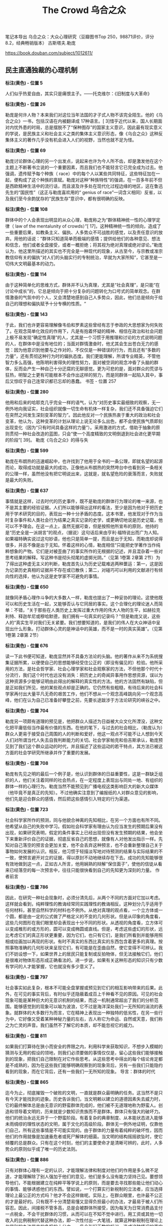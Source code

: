 #+title: The Crowd 乌合之众

笔记本导出
乌合之众：大众心理研究（豆瓣图书Top 250，98871评价，评分8.2，经典畅销版本）
古斯塔夫.勒庞

https://book.douban.com/subject/1012611/

** 民主直通独裁的心理机制

*标注(黄色) - 位置 5*

人们似乎热爱自由，其实只是痛恨主子。——托克维尔：《旧制度与大革命》

*标注(黄色) - 位置 26*

勒庞是何许人物？本来我们对这位当年法国的才子式人物不该完全陌生。他的《乌合之众》一书，包括汉语在内被翻译成 17种语言。[ 3]惜乎近代以来，国人长期面对内忧外患的时局，总是摆脱不了“保种图存”的国家主义意识，因此最有现实意义的学说，是民族主义和社会主义之类的集体主义意识形态，像《乌合之众》这种反集体主义的著作几乎没有机会进入人们的视野，当然也就不足为怪。

*标注(黄色) - 位置 69*

勒庞讨论群体心理的另一个出发点，说起来也许为今人所不齿，却是激发他在这个主题上不断著书立说的一个重要因素，而且我们也不能轻言它已完全成为过去。他强调，遗传赋予每个种族（ race）中的每个人以某些共同特征，这些特征加在一起，便构成了这个种族的禀赋。勒庞对这种“种族特性”的强调，在一百多年前不但是西欧精神生活中的流行话，而且波及许多处在现代化过程边缘的地区，这在鲁迅先生的“国民性”（这正与勒庞喜欢用的“ genius of race”一词含义相同）反省，以及我们至今余韵犹存的“民族生存”意识中，都有很明确的反映。

*标注(黄色) - 位置 108*

群体中的个人会表现出明显的从众心理，勒庞称之为“群体精神统一性的心理学定律（ law of the mentalunity of crowds）”[ 17]，这种精神统一性的倾向，造成了一些重要后果，如教条主义、偏执、人多势众不可战胜的感觉，以及责任意识的放弃。用他的话说：“群体只知道简单而极端的感情；提供给他们的各种意见、想法和信念，他们或者全盘接受，或者一概拒绝；将其视为绝对真理或绝对谬论。”勒庞认为，他这里所描述的其实也不完全是一种现代的现象，从古至今，与宗教或准宗教信仰有关的偏执“对人们的头脑实行的专制统治，早就为大家所知”，它甚至是一切伟大文明最基本的动力。

*标注(黄色) - 位置 114*

由于这种简单化的思维方式，群体并不认为真理，尤其是“社会真理”，是只能“在讨论中成长”的，它总是倾向于把十分复杂的问题转化为口号式的简单观念。在群情激奋的气氛中的个人，又会清楚地感到自己人多势众，因此，他们总是倾向于给自己的理想和偏执赋予十分专横的性质。“

*标注(黄色) - 位置 143*

于此，我们也许更容易理解像韦伯和罗素这些曾经有志于参政的大思想家为何失败了。在观念简单化效应的作用下，凡是有抱着怀疑的精神、相信在政治和社会问题上极不易发现“确定性真理”的人，尤其是一个习惯于用推理和讨论的方式说明问题的人，在群体中是没有地位的；当面对群情激奋时，他尤其会生出苍白无力的感觉：因为他意识到他要与之作对的，不仅仅是一种错误的行为，而且还有“多数的力量”，还有贯彻这种行为时的偏执态度。我们更能理解，所谓专业精英，不管他智力多么高强，他陈明利害得失的理性努力，面对被空洞的观念冲昏了头脑的群体，反而会产生一种自己十分迂腐的无聊感觉。更为可悲的是，面对群众的荒谬与狂热，明智之士更有可能根本不会作出这样的努力，而是同群体一起陷入其中，事后又惊叹于自己连常识都已忘却的愚蠢。
书签 - 位置 257

*标注(黄色) - 位置 280*

他用和后来的哈耶克几乎完全一样的语气，认为“对历史事实最细致的观察，无一例外地向我证实，社会组织就像一切生命有机体一样复杂，我们还不具备强迫它们在突然之间发生深刻变革的智力”。因此他反对一个民族热衷于重大的政治和社会变革，他认为，这种变革的计划从理论上说无论多么出色，都不会使民族气质即刻出现变化（因为“只有时间具备这样的力量”）。采用激进的方式，借助于抽象的原则贯彻一种社会改造的蓝图，只会“使一个高度精致的文明倒退到社会进化更早期的阶段”[ 39]。
勒庞《乌合之众》的得与失

*标注(黄色) - 位置 599*

勒庞在布朗热的迅速崛起中，也许找到了他用于全书的一条公理，即就名望的起源而论，取得成功就是最大的成功，正像他从布朗热的突然垮台中也看到另一条相关的公理一样，虽然他没有把它明说出来，这就是，就名望危险的衰落而言，失败就是最大的失败。

*标注(黄色) - 位置 637*

事情就是这样，过去时代的历史事件，既不是勒庞的群体行为理论的唯一来源，也不是其主要的经验证据。人们所以能够得出这样的看法，至少是因为他对于把历史用于学术研究的目的，表现出一种十分矛盾的态度。这本书里，他发现对于作为当时复杂事件和人类社会行为结果之真实记录的史学，或更确切地说是历史记载，他可以不予理会。在这一点上，虽然无据可查，但是按照他所宣布的原则，他持的是“历史全是一派胡言”的观点，（据说）这句话后来由亨利·福特说出而广为人知。如果福特确实说过这句妙语，他也只是简单一提，而且是出于无知，而勒庞却说得很多，并且不像是出于无知。怀着这样的心情，勒庞相信“只能把史学著作当作纯粹想象的产物。它们是对被歪曲了的事实所作的无根据的记述，并且混杂着一些对思考结果的解释。写这种书是彻头彻尾的虚掷光阴。”（见第 1卷第 2章第 2节）为了得出这种虚无主义的判断，勒庞首先认为历史记载难逃两种噩运：第一，这是因为记录历史真相的证据并不存在或已散佚；第二，对碰巧可以利用的文献进行有倾向性的选择，他认为这是史学家不可避免的事情。

*标注(黄色) - 位置 650*

就像同矛盾心理作斗争的大多数人一样，勒庞也提出了一种妥协的理论。这使他既可以和历史生活在一起，又能够否认与它同居的事实。这个合理化的理论迷人而简单：不错，“关于那些在人类历史上发挥过重大作用的伟大人物的生平，如赫拉克利特、释迦牟尼或穆哈默德，我们拥有一句真实的记录吗？”但是勒庞又说，这些人的“真实生平对我们无关紧要。我们想要知道的，是我们的伟人在大众神话中呈现出什么形象。打动群体心灵的是神话中的英雄，而不是一时的真实英雄”。（见第 1卷第 2章第 2节）

*标注(黄色) - 位置 676*

读一下此书便可知道，勒庞显然并不具备方法论的头脑。他的著作从来不为系统搜集证据所累，以便使自己的思想能够经受住公正的（即没有偏见的）检验。他所采用的方法，是社会哲学家、社会心理学家和社会观察家的方法，不但他那个时代十分流行，我们这个时代也远没有消失：把历史上的奇闻异事用作思想资源，误以为这种资源多少能够证明由此得出的解释的真实性的方法。他的方法固然有缺陷，但是正如我们所见，他的某些观点却是正确的。它仍然有些粗糙，有待后来的社会科学家再付出大量平凡无奇的艰苦工作，他们不想从一个观念高峰跳向另一个观念高峰，他们在认为自己已准备好攀登之前，先要长途跋涉于方法论研究的峡谷之中。

*标注(黄色) - 位置 704*

勒庞另一项颇有道理的预见是，他把群众人描述为日益被大众文化所湮没，这种文化把平庸低俗当作最有价值的东西。在他的笔下，与过去的社会相比，（勒庞认为）群众人更易于接受自己周围的人的判断和爱好，他这一观点不可能不让人想到今天人们对所谓当代人失去自我判断能力的关切。社会学家帕克和伯吉斯承认，勒庞预见到了我们这个群众运动的时代，并且描述了这些运动的若干特点，其方法已被这方面的社会学研究所继承并作了重要的发展。

*标注(黄色) - 位置 708*

勒庞有先见之明的最后一个例子是，他认识到群体的日益重要性，这是一群缺乏组织的人，他们关注着同样的社会热点，在一定程度上表现出与同处一地、有组织的群体一样的心理行为。勒庞当然不能预见到广播电视这类影响巨大的新大众媒体（他毕竟不是真正的先知）。不过他确实注意到了编报纸的人对群众意见的影响，他们先是迎合群众的感情，然后把这些感情引入特定的行为渠道。

*标注(黄色) - 位置 723*

社会科学家所作的预测，同与他貌合神离的先知相比，在另一个方面也有所不同。他希望从自己的失败中学习。假如社会科学家有理由认为应当发生的预期后果没有出现，如果研究表明，假定的条件事实上已经出现但没有发生预期的结果，他会坐下来重新评价自己的证据，彻底反省自己的思想，就像有人对他发出指示一样。先知对自己落空的预言会更加关爱，他不会丢弃这种预言，也不会重新整理自己关于事物如何发展的认识。相反，他习惯于轻描淡写地对待预测的结果与实际结果的不一致，使预言避开对立的证据，得以原封不动地继续存在下去。成功的先知能够很有效地做到这一点，正如古人所言，他用娴熟的辩解“保住面子”，使他的信徒从看来已经落空的每一次预言中，往往只能很快看到自己的先知更为深刻的力量。
作者前言

*标注(黄色) - 位置 786*

因此，在研究一种社会现象时，必须分清先后，从两个不同的方面对它加以考虑。这样就会看到，纯粹理性的教诲经常同实践理性的教诲相反。这种划分几乎适用于任何材料，甚至自然科学的材料也不例外。从绝对真理的观点看，一个立方体或一个圆，都是由一定的公式做了严格定义的不变的几何形状。但是从印象的角度看，这些几何图形在我们眼里却会表现出十分不同的形状。从透视的角度看，立方体可以变成椎形的或方形的，圆可以变成椭圆或直线。但是，考虑这些虚幻的形状，远比考虑它们的真正形状更重要，因为它们，也只有它们，是我们所看到并能够用照相或绘画加以再现的形状。有时不真实的东西比真实的东西包含着更多的真理。按照事物准确的几何形状来呈现它们，有可能是在歪曲自然，使它变得不可辨认。我们不妨设想一下，如果世界上的居民只能复制或反拍物体，但无法接触它们，他们是很难对物体形态形成正确看法的。进一步说，如果有关这种形态的知识只有少数有学问的人才能掌握，它也就没有多少意义了。

*标注(黄色) - 位置 797*

社会事实如此复杂，根本不可能全盘掌握或预见到它们的相互影响带来的后果。此外，在可见的事实背后，有时似乎还隐蔽着成百上千种看不见的原因。可见的社会现象可能是某种巨大的无意识机制的结果，而这一机制通常超出了我们的分析范围。能够感觉到的现象可以喻为波浪，它不过是海洋深处我们一无所知的湍流的表象。就群体的大多数行为而言，它在精神上表现出一种独特的低劣性，在另一些行为中，它好像又受着某种神秘力量的左右，古人称它为命运、自然或天意，我们称之为亡灵的声音。我们虽然不了解它的本质，却不能忽视它的威力。

*标注(黄色) - 位置 811*

如果我们打算待在狭小而安全的界限之内，利用科学来获取知识，不想步入模糊的猜测与无用的假设的领地，则我们必须要做的事情仅仅是，留心这些我们能够接触到的现象，把我们自己限制在对它作些思考。从这些思考中得出的每个结论肯定都是不成熟的，因为在这些我们能够明确观察到的现象背后，另有一些我们只能隐约看到的现象，而在它背后，还有一些我们一无所知的现象。
导言：群体的时代

*标注(黄色) - 位置 865*

迄今为止，彻底摧毁一个破败的文明，一直就是群众最明确的任务。这当然不是只有今天才能找到的迹象。历史告诉我们，当文明赖以建立的道德因素失去威力时，它的最终解体总是由无意识的野蛮群体完成的，他们被不无道理地称为野蛮人。创造和领导着文明的，历来就是少数知识贵族而不是群体。群体只有强大的破坏力。他们的统治永远无异于一个野蛮阶段。有着复杂的典章制度、从本能状态进入能够未雨绸缪的理性状态的文明，属于文化的高级阶段。群体无一例外地证明，仅靠他们自己，所有这些事情是不可能实现的。由于群体的力量有着纯粹的破坏性，因而他们的作用就像是加速垂危者或死尸解体的细菌。当文明的结构摇摇欲坠时，使它倾覆的总是群众。只有在这个时刻，他们的主要使命才是清晰可辨的，此时，人多势众的原则似乎成了唯一的历史法则。

*标注(黄色) - 位置 886*

只有对群体心理有一定的认识，才能理解法律和制度对他们的作用是多么微不足道，才能理解除了别人强加于他们的意见，他们是多么没有能力坚持己见。要想领导他们，不能根据建立在纯粹平等学说上的原则，而是要去寻找那些能让他们动心的事情、能够诱惑他们的东西。譬如说，一个打算实行新税制的立法者，应当选择理论上最公正的方式吗？他才不会这样做呢。实际上，在群众眼里，也许最不公正的才是最好的。只有既不十分清楚易懂又显得负担最小的办法，才最易于被人们所容忍。因此，间接税不管多高，总是会被群体所接受，因为每天为日常消费品支付一点税金，不会干扰群体的习惯，从而可以在不知不觉中进行。用工资或其他一切收入的比例税制代替这种办法，即一次性付出一大笔钱，就算这种新税制在理论上仅是别的办法带来的负担的十分之一，仍会引起无数的抗议。造成这种情况的事实是，一笔数目较多因而显得数量很大从而刺激了人们想象力的钱，已经被感觉不到的零星税金代替了。新税看起来不重，因为它是一点一点支付的。这种经济手段涉及眼光长远的计算，而这是群众力不能及的。

*标注(黄色) - 位置 903*

因此，只从实践的角度看，群体心理学就很值得研究。即使完全是出于好奇，也值得对它加以关注。破译人们的行为动机，就像确定某种矿物或植物的属性一样有趣。我们对群体禀性的研究只能算是一种概括，是对我们的研究的一个简单总结。除了一点建议性的观点外，对它不必有太多的奢望。别人会为它打下更完备的基础。今天，我们不过是刚刚触及到一片几未开垦的处女地的表层而已。

** 第一卷 群体心理

*标注(黄色) - 第一章 群体的一般特征 > 位置 972*

与人们在机智的哲学家赫伯特·斯宾塞笔下发现的观点相反，在形成一个群体的人群中，并不存在构成因素的总和或它们的平均值。实际表现出来的，是由于出现了新特点而形成的一种组合，就像某些化学元素——如碱和酸——反应后形成一种新物体一样，它所具有的特性十分不同于使它得以形成的那些物体。

*标注(黄色) - 第一章 群体的一般特征 > 位置 983*

无意识构成了种族的先天禀性，尤其在这个方面，属于该种族的个人之间是十分相似的，使他们彼此之间有所不同的，主要是他们性格中那些有意识的方面——教育的结果，但更多的是因为独特的遗传条件。人们在智力上差异最大，但他们却有着非常相似的本能和情感。在属于情感领域的每一种事情上——宗教、政治、道德、爱憎等等，最杰出的人士很少能比凡夫俗子高明多少。从智力上说，一个伟大的数学家和他的鞋匠之间可能有天壤之别，但是从性格的角度看，他们可能差别甚微或根本没有差别。

*标注(黄色) - 第一章 群体的一般特征 > 位置 990*

群体一般只有很普通的品质，这一事实解释了它为何不能完成需要很高智力的工作。涉及普遍利益的决定，是由杰出人士组成的议会作出的，但是各行各业的专家并不会比一群蠢人所采纳的决定更高明。实际上，他们通常只能用每个普通个人生来便具有的平庸才智，处理手头的工作。群体中累加在一起的只有愚蠢而不是天生的智慧。如果“整个世界”指的是群体，那就根本不像人们常说的那样，整个世界要比伏尔泰更聪明，倒不妨说伏尔泰比整个世界更聪明。

*标注(黄色) - 第一章 群体的一般特征 > 位置 1033*

从以上讨论得出的结论是，群体在智力上总是低于孤立的个人，但是从感情及其激起的行动这个角度看，群体可以比个人表现得更好或更差，这全看环境如何。一切取决于群体所接受的暗示具有什么性质。这就是只从犯罪角度研究群体的作家完全没有理解的要点。群体固然经常是犯罪群体，然而它也常常是英雄主义的群体。正是群体，而不是孤立的个人，会不顾一切地赴死犯难，为一种教义或观念的凯旋提供了保证，会怀着赢得荣誉的热情赴汤蹈火，会导致——就像十字军时代那样，在几乎全无粮草和装备的情况下——向异教徒讨还基督的墓地，或者像 1793年那样捍卫自己的祖国。这种英雄主义毫无疑问有着无意识的成分，然而正是这种英雄主义创造了历史。如果人民只会以冷酷无情的方式干大事，世界史上便不会留下他们多少记录了。

*标注(黄色) - 第二章 群体的感情和道德观 > 位置 1095*

一些可以轻易在群体中流传的神话之所以能够产生，不仅是因为他们极端轻信。这也是事件在人群的想象中经过了奇妙曲解之后造成的后果。在群体众目睽睽之下发生的最简单的事情，不久就会变得面目全非。群体是用形象来思维的，而形象本身又会立刻引起与它毫无逻辑关系的一系列形象。我们只要想一下，有时我们会因为在头脑中想到的任何事实而产生一连串幻觉，就很容易理解这种状态。我们的理性告诉我们，它们之间没有任何关系。但是群体对这个事实却视若无睹，把歪曲性的想象力所引起的幻觉和真实事件混为一谈。群体很少对主观和客观加以区分。它把头脑中产生的景象也当作现实，尽管这个景象同观察到的事实几乎总是只有微乎其微的关系。

*标注(黄色) - 第二章 群体的感情和道德观 > 位置 1168*

从以上情况得出的明确结论是，只能把史学著作当作纯粹想象的产物。它们是对观察有误的事实所作的无根据的记述，并且混杂着一些对思考结果的解释。写这样的东西完全是在虚掷光阴。假如历史没有给我们留下它的文学、艺术和不朽之作，我们对以往时代的真相便一无所知。那些在人类历史上起过重大作用的伟人，如赫拉克利特[ 6]、释迦牟尼或穆哈默德，我们拥有一句真实的记录吗？我们极可能一句也没有。不过实事求是地说，他们的真实生平对我们无关紧要。我们想要知道的，是我们的伟人在大众神话中呈现什么形象。打动群体心灵的是神话中的英雄，而不是当时的真实英雄。

*标注(黄色) - 第二章 群体的感情和道德观 > 位置 1225*

专横和偏执是一切类型的群体的共性，但是其强度各有不同。在这个方面，支配着人们感情和思想的基本的种族观念，会一再表现出来。尤其在拉丁民族的群体中，可以看到专横和偏执能够发展到无以复加的地步。事实上，这两种态度在拉丁民族的群体中的发展，已经彻底破坏了盎格鲁 ￼萨克逊人所具有的那种强烈的个人独立感情。拉丁民族的群体只关心他们所属宗派的集体独立性，他们对独立有独特的见解，认为必须让那些与他们意见相左的人立刻强烈反对自己的信念。在各拉丁民族中间，自宗教法庭时代以来，各个时期的雅各宾党人，对自由从未能够有另一种理解。

*标注(黄色) - 第二章 群体的感情和道德观 > 位置 1237*

然而，如果以为群体中的革命本能处在主导地位，那就完全误解了它们的心理。在这件事上使我们上当的，不过是它们的暴力倾向。它们的反叛和破坏行为的爆发总是十分短暂，群体强烈地受着无意识因素的支配，因此很容易屈从于世俗的等级制，难免会十分保守。对它们撒手不管，它们很快就会对混乱感到厌倦，本能地变成奴才。当波拿巴压制了一切自由，让每个人都对他的铁腕有切肤之感时，向他发出欢呼的正是那些最桀骜不驯的雅各宾党人。

*标注(黄色) - 第二章 群体的感情和道德观 > 位置 1242*

如果不考虑群体深刻的保守本能，就难以理解历史，尤其是民众的革命。不错，它们可能希望改朝换代，为了取得这种变革，它们有时甚至发动暴力革命，然而这些旧制度的本质仍然反映着种族对等级制的需要，因此它们不可能得不到种族的服从。群体的多变，只会影响到很表面的事情。其实它们就像原始人一样，有着坚不可摧的保守本能。它们对一切传统的迷恋与崇敬是绝对的；它们对一切有可能改变自身生活基本状态的新事物，有着根深蒂固的无意识恐惧。在发明机器织机或出现蒸汽机和铁路的时代，如果民主派掌握着他们今天拥有的权力，这些发明也不可能实现，或至少要付出革命和不断杀戮的代价。对于文明的进步而言，值得庆幸的是，只是在伟大的科学发明和工业出现之后，群体才开始掌握了权力。

*标注(黄色) - 第二章 群体的感情和道德观 > 位置 1275*

群体虽然经常放纵自己低劣的本能，他们也不时树立起崇高道德行为的典范。如果不计名利、顺从和绝对献身于真正的或虚幻的理想，都可算作美德，那就可以说，群体经常具备这种美德，而且它所达到的水平，即使最聪明的哲学家也难以望其项背。他们当然是在无意识地实践着这些美德，然而这无碍大局，我们不该对群体求全责备，说他们经常受无意识因素的左右，不善于动脑筋。在某些情况下，如果他们开动脑筋考虑起自己的眼前利益，我们这个星球上根本就不会成长出文明，人类也不会有自己的历史了。

*标注(黄色) - 第三章 群体的观念、推理和想象力 > 位置 1309*

观念只有采取简单明了的形式，才能被群体所接受，因此它必须经过一番彻底的改造，才能变得通俗易懂。当我们面对的是有些高深莫测的哲学或科学观念时，我们尤其会看到，为了适应群体低劣的智力水平，对它们需要进行多么深刻的改造。这些改造取决于群体或群体所属的种族的性质，不过其一般趋势都是观念的低俗化和简单化。这解释了一个事实，即从社会的角度看，现实中很少存在观念的等级制，也就是说，很少存在着有高下之分的观念。一种观念，不管它刚一出现时多么伟大或正确，它那些高深或伟大的成分，仅仅因为它进入了群体的智力范围并对它们产生影响，便会被剥夺殆尽。

*标注(黄色) - 第三章 群体的观念、推理和想象力 > 位置 1315*

不过从社会的角度看，一种观念的等级价值，它的固有价值，并不重要。必须考虑的是它所产生的效果。中世纪的基督教观念，上个世纪的民主观念，或今天的社会主义观念，都算不上十分高明。从哲学的角度考虑，它们只能算是一些令人扼腕的错误，但是它们的威力却十分强大，在未来很长一段时间里，它们将是决定各国行动的最基本因素。

*标注(黄色) - 第三章 群体的观念、推理和想象力 > 位置 1330*

让观念在群众的头脑里扎根需要很长时间，而根除它们所需要的时间也短不了多少。因此就观念而言，群体总是落后于博学之士和哲学家好几代人。今天所有的政客都十分清楚，我刚才提到的那些基本观念中混杂着错误，然而由于这些观念的影响力依然十分强大，他们也不得不根据自己已经不再相信的真理中的原则进行统治。

*标注(黄色) - 第三章 群体的观念、推理和想象力 > 位置 1357*

只会形象思维的群体，也只能被形象所打动。只有形象能吸引或吓住群体，成为它们的行为动机。

*标注(黄色) - 第三章 群体的观念、推理和想象力 > 位置 1367*

侵略者的权力和国家的威力，便是建立在群体的想象力上。在领导群体时，尤其要在这种想象力上狠下功夫。所有重大的历史事件，佛教、基督教和伊斯兰教的兴起，宗教改革，法国大革命，以及我们这个时代社会主义的可怕入侵，都是因为对群体的想象力产生强烈影响所造成的直接或间接的后果。

*标注(黄色) - 第四章 群体信仰所采取的宗教形式 > 位置 1435*

由此可见，断言群众需要宗教，实在是十分无用的老生常谈，因为一切政治、神学或社会信条，要想在群众中扎根，都必须采取宗教的形式——能够把危险的讨论排除在外的形式。即便有可能使群众接受无神论，这种信念也会表现出宗教情感中所有的偏执狂，它很快就会表现为一种崇拜。

** 第二卷 群体的意见与信念

*标注(黄色) - 第一章 群体的意见和信念中的间接因素 > 位置 1529*

对这种状况不必感到遗憾。脱离了传统，不管民族气质还是文明，都不可能存在。因此自有人类以来，他一直便有着两大关切，一是建立某种传统结构，二是当它有益的成果已变得破败不堪时，努力摧毁这种传统。没有传统，文明是不可能的；没有对这些传统的破坏，进步也是不可能的。困难——这是个极严重的困难——在于如何在稳定与求变之间取得平衡。如果一个民族使自己的习俗变得过于牢固，它便不会再发生变化，于是就像中国一样，变得没有改进能力。在这种情况下，暴力革命也没多少用处，因为由此造成的结果，或者是打碎的锁链被重新拼接在一起，让整个过去原封不动地再现，或者是对被打碎的事物撒手不管，衰败很快被无政府状态所取代。因此，对于一个民族来说，理想的状态是保留过去的制度，只用不易察觉的方式一点一滴地改进它们。这个理想不易实现。使它变成现实的几乎只有古罗马人和近代英国人。死抱着传统观念不放，极其顽固地反对变革传统观念的，正是群体。有地产的群体更是如此。我坚持认为群体具有保守主义精神，并且指出，最狂暴的反叛最终也只会造成一些嘴皮子上的变化。上个世纪末，教堂被毁，僧侣们或是被驱逐出国，或是殒命于断头台，人们也许会想，旧日的宗教观念已经威力尽失。但是没过几年，为了顺应普遍的要求，遭禁的公开礼拜制度便又建立起来了。[ 3]

*标注(黄色) - 第一章 群体的意见和信念中的间接因素 > 位置 1556*

因此，时间是我们最可靠的主人，为了看到一切事物有何变化，应当让它自由发挥作用。今天，面对群众可怕的愿望以及它所预示的破坏和骚乱，我们深感不安。要想看到平衡的恢复，除了依靠时间，再无他法。拉维斯先生所言甚是：“没有哪种统治形式可以一夜之间建立起来。政治和社会组织是需要数百年才能打造出来的产物。封建制度在建立起它的典章之前，经历了数百年毫无秩序的混乱。绝对君权也是在存在了数百年后，才找到了统治的成规。这些等待的时期是极为动荡的。”

*标注(黄色) - 第一章 群体的意见和信念中的间接因素 > 位置 1569*

进一步说，一个民族并没有真正改变其各种制度的能力。毫无疑问，以暴力革命为代价，它可以改变其名称，但是其本质依然如故。名称不过是些无用的符号，历史学家在深入到事物的深层时，很少需要留意它们。正是因为如此，英国这个世界上最民主的国家[ 4]仍然生活在君主制的统治下，而经常表现得十分嚣张的最具压迫性的专制主义，却是存在于那些原属西班牙的美洲共和国，尽管它们都有共和制的宪法。决定着各民族命运的是它们的性格，而不是它们的政府。我曾在前一本书中，通过提出典型事例来证实这一观点。

*标注(黄色) - 第一章 群体的意见和信念中的间接因素 > 位置 1575*

因此，把时间浪费在炮制各种煞有介事的宪法上，就像是小孩子的把戏，是无知的修辞学家毫无用处的劳动。必要性和时间承担着完善宪政的责任，我们最明智的做法，就是让这两个因素发挥作用。这就是盎格鲁 ￼萨克逊人采用的办法，正像他们伟大的史学家麦考利[ 5]在一段文字中告诉我们的，拉丁民族各国的政客们，应当由衷地学习这种方法。他指出，法律所能取得的一切好处，从纯粹理性的角度看，表现出一片荒谬与矛盾，他然后又对拉丁民族一拥而上发疯般制定出来的宪法文本与英国的宪法进行了比较。他指出，后者总是一点一滴慢慢地发生变化，影响是来自必要性，而不是来自思辨式的推理：

*标注(黄色) - 第一章 群体的意见和信念中的间接因素 > 位置 1585*

要想说明各民族的法律和各项制度在多大程度上表达着每个种族的需要，因此没有必要对其进行粗暴的变革，就要对它们逐一进行审查。例如，对集权制的优点和缺点，可以沉溺于哲学上的考究。但是，当我们看到，一个由不同种族构成的国民用了一千年时间来维护这种集权制；当我们看到，一场目的在于摧毁过去一切制度的大革命也不得不尊重这种集权制，甚至使它进一步强化，在这种情况下，我们就该承认它是迫切需要的产物，承认它是这个民族的生存条件。对于那些奢谈毁掉这种制度的政客，我们应当对他们可怜的智力水平报以怜悯。如果他们碰巧做成了这件事，他们的成功立刻会预示着一场残酷的内战[ 6]，这又会立刻带来一种比旧政权更具压迫性的新的集权制度。

*标注(黄色) - 第一章 群体的意见和信念中的间接因素 > 位置 1672*

在医院、矿山和工厂，在建筑师或律师的办公室里，十分年轻便开始学业的学生们，按部就班地经历他们的学徒期，非常类似于办公室里的律师秘书或工作室里的艺术家。在投入实际工作之前，他也有机会接受一些一般性教育过程，因此已经准备好了一个框架，可以把他们迅速观察到的东西储存进去，而且他能够利用自己在空闲时间得到的各种各样的技能，由此逐渐同他所获得的日常经验协调一致。在这种制度下，实践能力得到了发展，并且与学生的才能相适应，发展方向也符合他未来的任务和特定工作的要求，这些工作就是他今后要从事的工作。因此在英国或美国，年轻人很快便处在能够尽量发挥自己能力的位置上。在 25岁时——如果不缺少各种材料和部件，时间还会提前——他不但成了一个有用的工作者，甚至具备自我创业的能力；他不只是机器上的一个零件，而且是个发动机。而在制度与此相反的法国，一代又一代人越来越向中国看齐——由此造成的人力浪费是巨大的。

*标注(黄色) - 第二章 群体意见的直接因素 > 位置 1760*

因此，当群体因为政治动荡或信仰变化，对某些词语唤起的形象深感厌恶时，假如事物因为与传统结构紧密联系在一起而无法改变，那么一个真正的政治家的当务之急，就是在不伤害事物本身的同时赶紧变换说法。聪明的托克维尔很久以前就说过，执政府和帝国的具体工作就是用新的名称把大多数过去的制度重新包装一遍，这就是说，用新名称代替那些能够让群众想起不利形象的名称，因为它们的新鲜能防止这种联想。“地租”变成了“土地税”，“盐赋”变成了“盐税”，“徭役”变成了间接摊派，商号和行会的税款变成了执照费，如此等等。

*标注(黄色) - 第二章 群体意见的直接因素 > 位置 1802*

哲学不管取得了多大进步，它迄今仍没有给群众提供任何能够让他们着迷的理想。然而群众无论付出多大的代价，他们必须拥有自己的幻想，于是他们便像趋光的昆虫一样，本能地转向那些迎合他们需要的巧舌如簧者。推动各民族演化的主要因素，永远不是真理，而是谬误。如今社会主义为何如此强大，原因就在于它是仍然具有活力的最后的幻想。尽管存在着一切科学证据，它依然继续发展。它的主要力量是因为这样一个事实，即它的鼓吹者是那些非常无视现实，因而敢于向人类承诺幸福的人。如今，这种社会主义幻觉肆虐于过去大量的废墟之上，未来是属于它的。群众从来就没有渴望过真理，面对那些不合口味的证据，他们会拂袖而去，假如谬论对他们有诱惑力，他们更愿意崇拜谬论，凡是能向他们供应幻觉的，也可以很容易地成为他们的主人，凡是让他们幻灭的，都会成为他们的牺牲品。[ 15]

*标注(黄色) - 第二章 群体意见的直接因素 > 位置 1828*

这种根据讲话的效果不断改变措辞的必要性，使一切有效的演讲完全不可能事先进行准备和研究。在这种事先准备好的演讲中，演讲者遵循的是自己的思路而不是听众的思路，仅这一个事实就会使他不可能产生任何影响。

*标注(黄色) - 第三章 群体领袖及其说服的手法 > 位置 2005*

以上所说的这种名望，是由人来体现的，在这些名望之侧，还有一些名望体现在各种意见、文学和艺术作品等事物中。后者的名望往往只是长年累月重复的结果。历史，尤其是文学和艺术的历史，不过就是在不断地重复一些判断。谁也不想证实这些判断，每个人最后都会重复他从学校里学到的东西，直到出现一些再没人敢于说三道四的称号和事物。对于一个现代读者来说，研读荷马肯定是极令人生厌的事，然而谁敢这么说？巴台农神庙[ 25]按其现存的状态，不过是一堆非常没有意思的破败废墟，但是它的巨大名望却使它看起来不是那个样子，而是与所有的历史记忆联系在一起。名望的特点就是阻止我们看到事物的本来面目，让我们的判断力彻底麻木。群众就像个人一样，总是需要对一切事情有现成的意见。这些意见的普遍性与它们是对是错全无关系，它们只受制于名望。

*标注(黄色) - 第三章 群体领袖及其说服的手法 > 位置 2029*

他们被带来了，波拿巴让他们等在外边。他终于佩戴着自己的剑出现在他们面前。他带上帽子，说明了他采取的措施，下达命令，然后让他们离开。奥热罗一直沉默不语。直到出门后他才重新找回了自信，让自己能够像通常那样骂骂咧咧地说话。他同意马塞纳的看法，这个小个子魔鬼将军让他感到敬畏，他搞不懂那种一下子就把他压倒的气势。

*标注(黄色) - 第四章 群体的信念和意见的变化范围 > 位置 2100*

用一时的意见影响群众的头脑不难，想让一种信仰在其中长久扎根却极为不易。不过，一旦这种信念得到确立，要想根除它也同样困难。通常只有用暴力革命才能对它们进行革新。甚至当信念对人们的头脑几乎已完全失去控制力时，也要借助于革命。在这种情况下，革命的作用是对几乎已经被人抛弃的东西作最后的清理，因为习惯势力阻碍着人们完全放弃它们。一场革命的开始，其实就是一种信念的末日。

*标注(黄色) - 第四章 群体的信念和意见的变化范围 > 位置 2151*

哲学家的任务，就是研究古代的信念在其表面变化背后有什么东西支撑着它们，在不断变化的意见中找出受普遍信念和种族特性决定的成分。如果不作这种哲学上的检验，人们会以为群众会经常随意改变他们的政治或宗教信念。一切历史，无论是政治的、宗教的、艺术的或文学的历史，似乎都证明了事情就是如此。

*标注(黄色) - 第四章 群体的信念和意见的变化范围 > 位置 2168*

目前，群体中易变的意见比以往任何时候都多，这有三个不同的原因。首先，昔日的信仰正在日甚一日地失去影响力，因此它们也不再像过去那样，能够形成当时的短暂意见。普遍信仰的衰落，为一大堆既无历史也无未来的偶然意见提供了场所。第二个原因是群众的势力在不断增长，这种势力越来越没有制衡力量。我们已有所了解的群体观念的亟其多变这一特点，得以无拘无束地表现出来。最后，第三个原因是报业最近的发展，它们不断把十分对立的意见带到群众面前。每一种个别的意见所产生的暗示作用，很快就会受到对立意见的暗示作用的破坏。结果是任何意见都难以普及，它们全都成了过眼烟云。今天，一种意见还来不及被足够多的人接受，从而成为普遍意见，便已寿终正寝。

*标注(黄色) - 第四章 群体的信念和意见的变化范围 > 位置 2193*

今天，密切关注各种意见，已经成为报社和政府的第一要务。它们需要在没有任何中间环节的情况下知道一个事件、一项法案或一次演说造成的效果。这可不是件轻松的任务，因为没有任何事情比群众的想法更为多变，今天，也没有任何事情，能够像群众对他们昨天还赞扬的事情今天便给予痛骂的做法更为常见。

*标注(黄色) - 第四章 群体的信念和意见的变化范围 > 位置 2223*

大多数人都需要宗教、公开的礼拜仪式和僧侣。认为有可能通过普及教育消除宗教偏见，这不过是些我本人也一度受其误导的哲学家的谬论。宗教偏见是大量不幸的人求得安慰的来源……因此必须允许广大民众有他们的牧师、圣坛和公开的礼拜仪式。

** 第三卷 不同群体的分类及其特点

*标注(黄色) - 第一章 群体的分类 > 位置 2338*

在本书阐述过的某些影响的作用下，这两种人群可以转变成有机的或心理学意义上的群体。我们把这些有机的群体分为以下两类： （1）异质性群体 a．无名称的群体（如街头群体） b．有名称的群体（如陪审团、议会等） （2）同质性群体 a．派别（政治派别、宗教派别等） b．身份团体（军人、僧侣、劳工等） c．阶级（中产阶级、农民阶级等）

*标注(黄色) - 第二章 被称为犯罪群体的群体 > 位置 2405*

考虑到受指控的人数众多，他们决定把贵族、僧侣、官员和王室仆役一律处死，没有必要对他们的案件一一进行审判——这就是说，在一个杰出的爱国者眼里，对于所有的个人，只凭职业就可证明他是罪犯。其他人将根据他们的个人表现和声誉作出判决。群体幼稚的良知以这种方式得到了满足。现在可以合法地进行屠杀了，残忍的本能也可以尽情地释放了。

*标注(黄色) - 第四章 选民群体 > 位置 2521*

候选人写成文字的纲领不可过于绝对，不然他的对手将来会用它来对付他。但是在口头纲领中，再夸夸其谈也不过分。可以毫无惧色地承诺最重要的改革。作出这些夸张能够产生巨大的效果，但它们对未来并没有约束力，因为这需要不断地进行观察，而选民绝对不想为这事操心，他并不想知道自己支持的候选人在实行他所赞成的竞选纲领上走了多远，虽然他以为正是这个纲领使他的选择有了保证。

*标注(黄色) - 第四章 选民群体 > 位置 2578*

不必怀疑，普选的弱点十分突出，所以人们很难视而不见。无可否认，文明是少数智力超常的人的产物，他们构成了一个金字塔的顶点。随着这个金字塔各个层次的加宽，智力相应地也越来越少，它们就是一个民族中的群众。一种文明的伟大，如果依靠仅仅以人多势众自夸的低劣成员的选票，是无法让人放心的。另一件无须怀疑的事情是，群众投下的选票往往十分危险。它们已经让我们付出了若干次遭受侵略的代价，我们眼看着群体正在为其铺设道路的社会主义就要大获全胜，异想天开的人民主权论，十有八九会让我们付出更惨重的代价。

*标注(黄色) - 第五章 议会 > 位置 2640*

一涉及一般性问题——推翻一届内阁、开征一种新税等等——就不再有任何固定的意见了，领袖的建议能够发挥影响，虽然与普通群体中的方式有所不同。每个政党都有自己的领袖，他们的势力有时旗鼓相当。结果是，一个众议员有时发现自己被夹在两种对立的建议之间，因此难免迟疑不决。这解释了为什么经常会看到他在一刻钟之内就会作出相反的表决，或为一项法案增加一条使其失效的条款，例如剥夺雇主选择和解雇工人的权利，然后又来上一条几乎废除这一措施的修正案。出于同样的理由，每届议会也有一些非常稳定的意见和一些十分易变的意见。大体上说，一般性问题数量更多，因此在议会中议而不决的现象司空见惯——所以议而不决，是因为永远存在着对选民的担心，从他们那里收到的建议总是姗姗来迟，这有可能制约领袖的影响力。不过，在无数的辩论中，当涉及的问题议员们没有强烈的先入之见时，处在主导地位的人依然是那些领袖。
